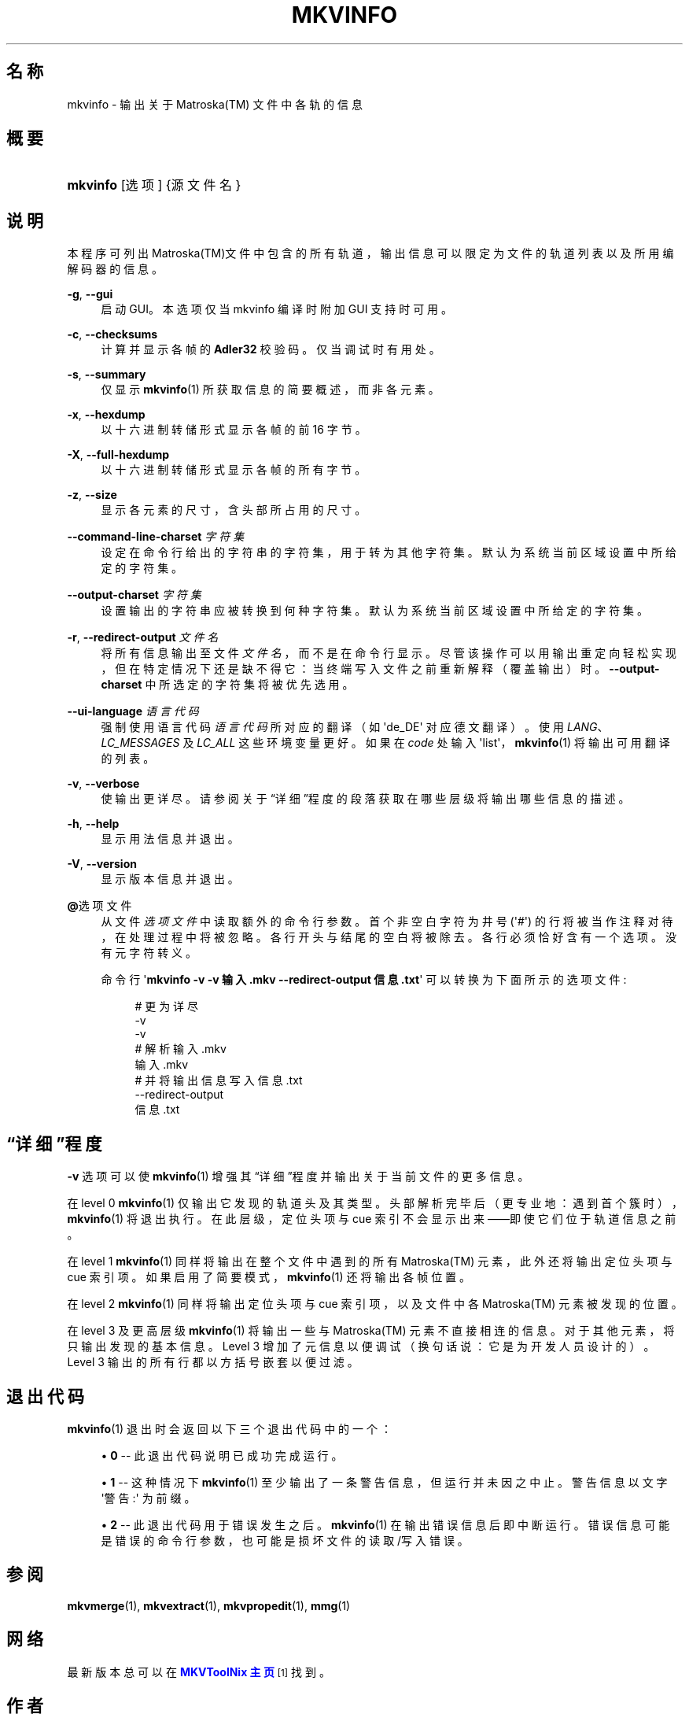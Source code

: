 '\" t
.\"     Title: mkvinfo
.\"    Author: Moritz Bunkus <moritz@bunkus.org>
.\" Generator: DocBook XSL Stylesheets v1.75.2 <http://docbook.sf.net/>
.\"      Date: 2010-07-28
.\"    Manual: 用户命令
.\"    Source: MkvToolNix 4.2.0
.\"  Language: Chinese
.\"
.TH "MKVINFO" "1" "2010\-07\-28" "MkvToolNix 4\&.2\&.0" "用户命令"
.\" -----------------------------------------------------------------
.\" * Define some portability stuff
.\" -----------------------------------------------------------------
.\" ~~~~~~~~~~~~~~~~~~~~~~~~~~~~~~~~~~~~~~~~~~~~~~~~~~~~~~~~~~~~~~~~~
.\" http://bugs.debian.org/507673
.\" http://lists.gnu.org/archive/html/groff/2009-02/msg00013.html
.\" ~~~~~~~~~~~~~~~~~~~~~~~~~~~~~~~~~~~~~~~~~~~~~~~~~~~~~~~~~~~~~~~~~
.ie \n(.g .ds Aq \(aq
.el       .ds Aq '
.\" -----------------------------------------------------------------
.\" * set default formatting
.\" -----------------------------------------------------------------
.\" disable hyphenation
.nh
.\" disable justification (adjust text to left margin only)
.ad l
.\" -----------------------------------------------------------------
.\" * MAIN CONTENT STARTS HERE *
.\" -----------------------------------------------------------------
.SH "名称"
mkvinfo \- 输出关于 Matroska(TM) 文件中各轨的信息
.SH "概要"
.HP \w'\fBmkvinfo\fR\ 'u
\fBmkvinfo\fR [选项] {源文件名}
.SH "说明"
.PP
本程序可列出
Matroska(TM)文件中包含的所有轨道，输出信息可以限定为文件的轨道列表以及所用编解码器的信息。
.PP
\fB\-g\fR, \fB\-\-gui\fR
.RS 4
启动
GUI。本选项仅当 mkvinfo 编译时附加
GUI
支持时可用。
.RE
.PP
\fB\-c\fR, \fB\-\-checksums\fR
.RS 4
计算并显示各帧的
\fBAdler32\fR
校验码。仅当调试时有用处。
.RE
.PP
\fB\-s\fR, \fB\-\-summary\fR
.RS 4
仅显示
\fBmkvinfo\fR(1)
所获取信息的简要概述，而非各元素。
.RE
.PP
\fB\-x\fR, \fB\-\-hexdump\fR
.RS 4
以十六进制转储形式显示各帧的前 16 字节。
.RE
.PP
\fB\-X\fR, \fB\-\-full\-hexdump\fR
.RS 4
以十六进制转储形式显示各帧的所有字节。
.RE
.PP
\fB\-z\fR, \fB\-\-size\fR
.RS 4
显示各元素的尺寸，含头部所占用的尺寸。
.RE
.PP
\fB\-\-command\-line\-charset\fR \fI字符集\fR
.RS 4
设定在命令行给出的字符串的字符集，用于转为其他字符集。默认为系统当前区域设置中所给定的字符集。
.RE
.PP
\fB\-\-output\-charset\fR \fI字符集\fR
.RS 4
设置输出的字符串应被转换到何种字符集。默认为系统当前区域设置中所给定的字符集。
.RE
.PP
\fB\-r\fR, \fB\-\-redirect\-output\fR \fI文件名\fR
.RS 4
将所有信息输出至文件
\fI文件名\fR，而不是在命令行显示。尽管该操作可以用输出重定向轻松实现，但在特定情况下还是缺不得它：当终端写入文件之前重新解释（覆盖输出）时。
\fB\-\-output\-charset\fR
中所选定的字符集将被优先选用。
.RE
.PP
\fB\-\-ui\-language\fR \fI语言代码\fR
.RS 4
强制使用语言代码
\fI语言代码\fR
所对应的翻译（如 \*(Aqde_DE\*(Aq 对应德文翻译）。使用
\fILANG\fR、\fILC_MESSAGES\fR
及
\fILC_ALL\fR
这些环境变量更好。如果在
\fIcode\fR
处输入 \*(Aqlist\*(Aq，\fBmkvinfo\fR(1)
将输出可用翻译的列表。
.RE
.PP
\fB\-v\fR, \fB\-\-verbose\fR
.RS 4
使输出更详尽。请参阅关于
\(lq详细\(rq程度
的段落获取在哪些层级将输出哪些信息的描述。
.RE
.PP
\fB\-h\fR, \fB\-\-help\fR
.RS 4
显示用法信息并退出。
.RE
.PP
\fB\-V\fR, \fB\-\-version\fR
.RS 4
显示版本信息并退出。
.RE
.PP
\fB@\fR选项文件
.RS 4
从文件
\fI选项文件\fR
中读取额外的命令行参数。首个非空白字符为井号 (\*(Aq#\*(Aq) 的行将被当作注释对待，在处理过程中将被忽略。各行开头与结尾的空白将被除去。各行必须恰好含有一个选项。没有元字符转义。
.sp
命令行 \*(Aq\fBmkvinfo \-v \-v 输入\&.mkv \-\-redirect\-output 信息\&.txt\fR\*(Aq 可以转换为下面所示的选项文件:
.sp
.if n \{\
.RS 4
.\}
.nf
# 更为详尽
\-v
\-v
# 解析 输入\&.mkv
输入\&.mkv
# 并将输出信息写入 信息\&.txt
\-\-redirect\-output
信息\&.txt
     
.fi
.if n \{\
.RE
.\}
.RE
.SH "\(lq详细\(rq程度"
.PP

\fB\-v\fR
选项可以使
\fBmkvinfo\fR(1)
增强其\(lq详细\(rq程度并输出关于当前文件的更多信息。
.PP
在 level 0
\fBmkvinfo\fR(1)
仅输出它发现的轨道头及其类型。头部解析完毕后（更专业地：遇到首个簇时），\fBmkvinfo\fR(1)
将退出执行。在此层级，定位头项与 cue 索引不会显示出来\(em\(em即使它们位于轨道信息之前。
.PP
在 level 1
\fBmkvinfo\fR(1)
同样将输出在整个文件中遇到的所有
Matroska(TM)
元素，此外还将输出定位头项与 cue 索引项。如果启用了简要模式，\fBmkvinfo\fR(1)
还将输出各帧位置。
.PP
在 level 2
\fBmkvinfo\fR(1)
同样将输出定位头项与 cue 索引项，以及文件中各
Matroska(TM)
元素被发现的位置。
.PP
在 level 3 及更高层级
\fBmkvinfo\fR(1)
将输出一些与
Matroska(TM)
元素不直接相连的信息。对于其他元素，将只输出发现的基本信息。Level 3 增加了元信息以便调试（换句话说：它是为开发人员设计的）。Level 3 输出的所有行都以方括号嵌套以便过滤。
.SH "退出代码"
.PP

\fBmkvinfo\fR(1)
退出时会返回以下三个退出代码中的一个：
.sp
.RS 4
.ie n \{\
\h'-04'\(bu\h'+03'\c
.\}
.el \{\
.sp -1
.IP \(bu 2.3
.\}

\fB0\fR
\-\- 此退出代码说明已成功完成运行。
.RE
.sp
.RS 4
.ie n \{\
\h'-04'\(bu\h'+03'\c
.\}
.el \{\
.sp -1
.IP \(bu 2.3
.\}

\fB1\fR
\-\- 这种情况下
\fBmkvinfo\fR(1)
至少输出了一条警告信息，但运行并未因之中止。 警告信息以文字 \*(Aq警告:\*(Aq 为前缀。
.RE
.sp
.RS 4
.ie n \{\
\h'-04'\(bu\h'+03'\c
.\}
.el \{\
.sp -1
.IP \(bu 2.3
.\}

\fB2\fR
\-\- 此退出代码用于错误发生之后。
\fBmkvinfo\fR(1)
在输出错误信息后即中断运行。错误信息可能是错误的命令行参数，也可能是损坏文件的读取/写入错误。
.RE
.SH "参阅"
.PP

\fBmkvmerge\fR(1),
\fBmkvextract\fR(1),
\fBmkvpropedit\fR(1),
\fBmmg\fR(1)
.SH "网络"
.PP
最新版本总可以在
\m[blue]\fBMKVToolNix 主页\fR\m[]\&\s-2\u[1]\d\s+2
找到。
.SH "作者"
.PP
\fBMoritz Bunkus\fR <\&moritz@bunkus\&.org\&>
.RS 4
开发者
.RE
.SH "备注"
.IP " 1." 4
MKVToolNix 主页
.RS 4
\%http://www.bunkus.org/videotools/mkvtoolnix/
.RE
